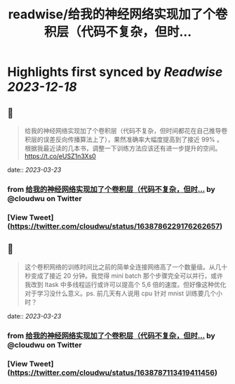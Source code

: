 :PROPERTIES:
:title: readwise/给我的神经网络实现加了个卷积层（代码不复杂，但时...
:END:

:PROPERTIES:
:author: [[cloudwu on Twitter]]
:full-title: "给我的神经网络实现加了个卷积层（代码不复杂，但时..."
:category: [[tweets]]
:url: https://twitter.com/cloudwu/status/1638786229176262657
:image-url: https://pbs.twimg.com/profile_images/1385692491/me2.jpg
:END:

* Highlights first synced by [[Readwise]] [[2023-12-18]]
** 📌
#+BEGIN_QUOTE
给我的神经网络实现加了个卷积层（代码不复杂，但时间都花在自己推导卷积层的误差反向传播算法上了），果然准确率大幅度提高到了接近 99% 。根据我最近读的几本书，调整一下训练方法应该还有进一步提升的空间。 https://t.co/eUSZ1n3Xs0 
#+END_QUOTE
    date:: [[2023-03-23]]
*** from _给我的神经网络实现加了个卷积层（代码不复杂，但时..._ by @cloudwu on Twitter
*** [View Tweet](https://twitter.com/cloudwu/status/1638786229176262657)
** 📌
#+BEGIN_QUOTE
这个卷积网络的训练时间比之前的简单全连接网络高了一个数量级。从几十秒变成了接近 20 分钟。我觉得 mini batch 那个步骤完全可以并行，或许我改到 ltask 中多线程运行或许可以提高个 5,6 倍的速度。但好像这种优化对于学习没什么意义。ps. 前几天有人说用 cpu 针对 mnist 训练要几个小时？ 
#+END_QUOTE
    date:: [[2023-03-23]]
*** from _给我的神经网络实现加了个卷积层（代码不复杂，但时..._ by @cloudwu on Twitter
*** [View Tweet](https://twitter.com/cloudwu/status/1638787113419411456)
